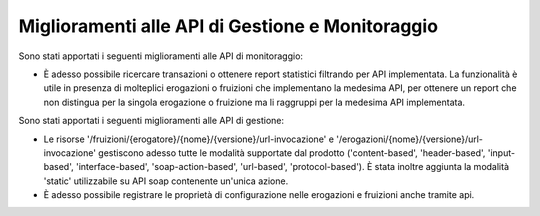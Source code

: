 Miglioramenti alle API di Gestione e Monitoraggio
--------------------------------------------------

Sono stati apportati i seguenti miglioramenti alle API di monitoraggio:

- È adesso possibile ricercare transazioni o ottenere report statistici filtrando per API implementata. La funzionalità è utile in presenza di molteplici erogazioni o fruizioni che implementano la medesima API, per ottenere un report che non distingua per la singola erogazione o fruizione ma li raggruppi per la medesima API implementata.

Sono stati apportati i seguenti miglioramenti alle API di gestione:

- Le risorse '/fruizioni/{erogatore}/{nome}/{versione}/url-invocazione' e '/erogazioni/{nome}/{versione}/url-invocazione' gestiscono adesso tutte le modalità supportate dal prodotto ('content-based', 'header-based', 'input-based', 'interface-based', 'soap-action-based', 'url-based', 'protocol-based'). È stata inoltre aggiunta la modalità 'static' utilizzabile su API soap contenente un'unica azione.

- È adesso possibile registrare le proprietà di configurazione nelle erogazioni e fruizioni anche tramite api.



